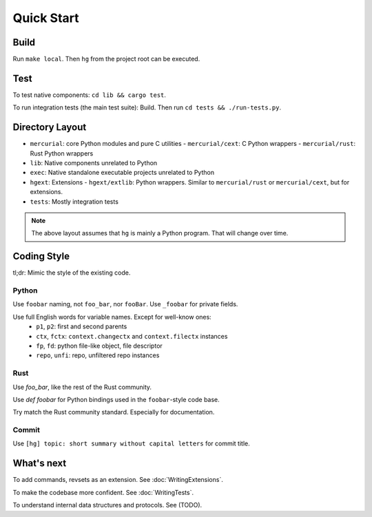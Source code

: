 Quick Start
===========

Build
-----
Run ``make local``. Then ``hg`` from the project root can be executed.


Test
----
To test native components: ``cd lib && cargo test``.

To run integration tests (the main test suite): Build. Then run ``cd tests && ./run-tests.py``.


Directory Layout
----------------

- ``mercurial``: core Python modules and pure C utilities
  - ``mercurial/cext``: C Python wrappers
  - ``mercurial/rust``: Rust Python wrappers
- ``lib``: Native components unrelated to Python
- ``exec``: Native standalone executable projects unrelated to Python
- ``hgext``: Extensions
  - ``hgext/extlib``: Python wrappers. Similar to ``mercurial/rust`` or ``mercurial/cext``, but for extensions.
- ``tests``: Mostly integration tests

.. note:: The above layout assumes that ``hg`` is mainly a Python program. That will change over time.


Coding Style
------------

tl;dr: Mimic the style of the existing code.

Python
~~~~~~

Use ``foobar`` naming, not ``foo_bar``, nor ``fooBar``. Use ``_foobar`` for private fields.

Use full English words for variable names. Except for well-know ones:
  - ``p1``, ``p2``: first and second parents
  - ``ctx``, ``fctx``: ``context.changectx`` and ``context.filectx`` instances
  - ``fp``, ``fd``: python file-like object, file descriptor
  - ``repo``, ``unfi``: repo, unfiltered repo instances

Rust
~~~~

Use `foo_bar`, like the rest of the Rust community.

Use `def foobar` for Python bindings used in the ``foobar``-style code base.

Try match the Rust community standard. Especially for documentation.

Commit
~~~~~~
Use ``[hg] topic: short summary without capital letters`` for commit title.


What's next
-----------

To add commands, revsets as an extension. See :doc:`WritingExtensions`.

To make the codebase more confident. See :doc:`WritingTests`.

To understand internal data structures and protocols. See (TODO).
